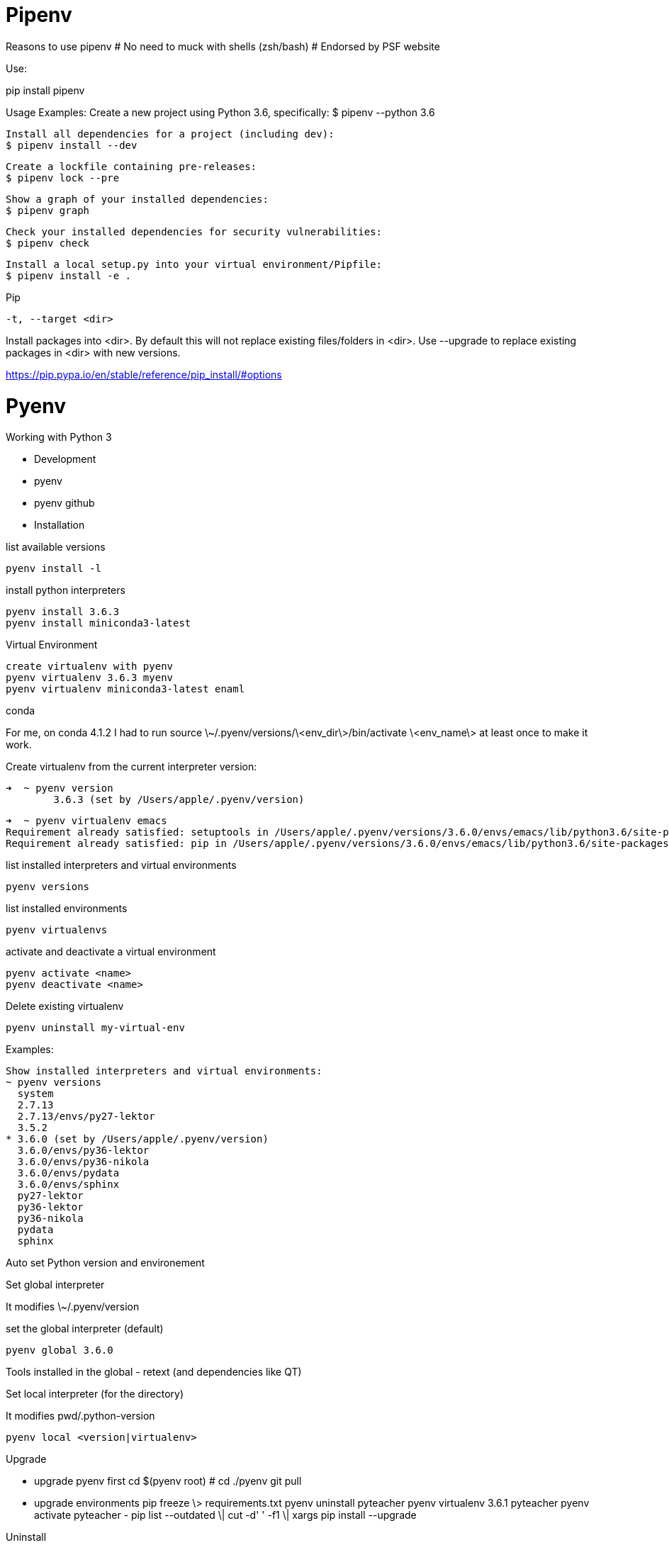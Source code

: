 # Pipenv

Reasons to use pipenv
# No need to muck with shells (zsh/bash)
# Endorsed by PSF website


Use:

pip install pipenv

Usage Examples:
	Create a new project using Python 3.6, specifically:
    $ pipenv --python 3.6

    Install all dependencies for a project (including dev):
    $ pipenv install --dev

    Create a lockfile containing pre-releases:
    $ pipenv lock --pre

    Show a graph of your installed dependencies:
    $ pipenv graph

    Check your installed dependencies for security vulnerabilities:
    $ pipenv check

    Install a local setup.py into your virtual environment/Pipfile:
    $ pipenv install -e .


Pip

 -t, --target <dir>

Install packages into <dir>. By default this will not replace existing files/folders in <dir>. Use --upgrade to replace existing packages in <dir> with new versions.

https://pip.pypa.io/en/stable/reference/pip_install/#options


# Pyenv

.Working with Python 3

- Development
- pyenv
- pyenv github
- Installation

list available versions

	pyenv install -l

install python interpreters

	pyenv install 3.6.3 
	pyenv install miniconda3-latest

Virtual Environment

	create virtualenv with pyenv
	pyenv virtualenv 3.6.3 myenv 
	pyenv virtualenv miniconda3-latest enaml

conda

For me, on conda 4.1.2 I had to run source \~/.pyenv/versions/\<env_dir\>/bin/activate \<env_name\> at least once to make it work.

Create virtualenv from the current interpreter version:

	➜  ~ pyenv version   
		3.6.3 (set by /Users/apple/.pyenv/version)

	➜  ~ pyenv virtualenv emacs
	Requirement already satisfied: setuptools in /Users/apple/.pyenv/versions/3.6.0/envs/emacs/lib/python3.6/site-packages
	Requirement already satisfied: pip in /Users/apple/.pyenv/versions/3.6.0/envs/emacs/lib/python3.6/site-packages

list installed interpreters and virtual environments

	pyenv versions

list installed environments

	pyenv virtualenvs

activate and deactivate a virtual environment

	pyenv activate <name>
	pyenv deactivate <name>

Delete existing virtualenv

	pyenv uninstall my-virtual-env

Examples:

	Show installed interpreters and virtual environments:
	~ pyenv versions
	  system
	  2.7.13
	  2.7.13/envs/py27-lektor
	  3.5.2
	* 3.6.0 (set by /Users/apple/.pyenv/version)
	  3.6.0/envs/py36-lektor
	  3.6.0/envs/py36-nikola
	  3.6.0/envs/pydata
	  3.6.0/envs/sphinx
	  py27-lektor
	  py36-lektor
	  py36-nikola
	  pydata
	  sphinx

Auto set Python version and environement

Set global interpreter

It modifies \~/.pyenv/version

set the global interpreter (default)

	pyenv global 3.6.0

Tools installed in the global
- retext (and dependencies like QT)

Set local interpreter (for the directory)

It modifies pwd/.python-version

	pyenv local <version|virtualenv>

Upgrade

- upgrade pyenv first cd $(pyenv root) # cd ./pyenv git pull 
- upgrade environments pip freeze \> requirements.txt pyenv uninstall pyteacher pyenv virtualenv 3.6.1 pyteacher pyenv activate pyteacher - pip list --outdated \| cut -d' ' -f1 \| xargs pip install --upgrade 

Uninstall

When you uninstall an interpreter, it will ask you to remove the associated virtualenv:

	➜ ~ pyenv uninstall 2.7.13
	pyenv-virtualenv: remove /Users/apple/.pyenv/versions/2.7.13/envs/py27-lektor? y pyenv: remove /Users/apple/.pyenv/versions/2.7.13? y

I want to know which virtualenv attaches to which interpreter:

	➜ ~ pyenv virtualenvs
	  3.6.0/envs/py36-lektor (created from /Users/apple/.pyenv/versions/3.6.0)
	  3.6.0/envs/py36-nikola (created from /Users/apple/.pyenv/versions/3.6.0)
	  3.6.0/envs/pydata (created from /Users/apple/.pyenv/versions/3.6.0)
	  3.6.0/envs/sphinx (created from /Users/apple/

